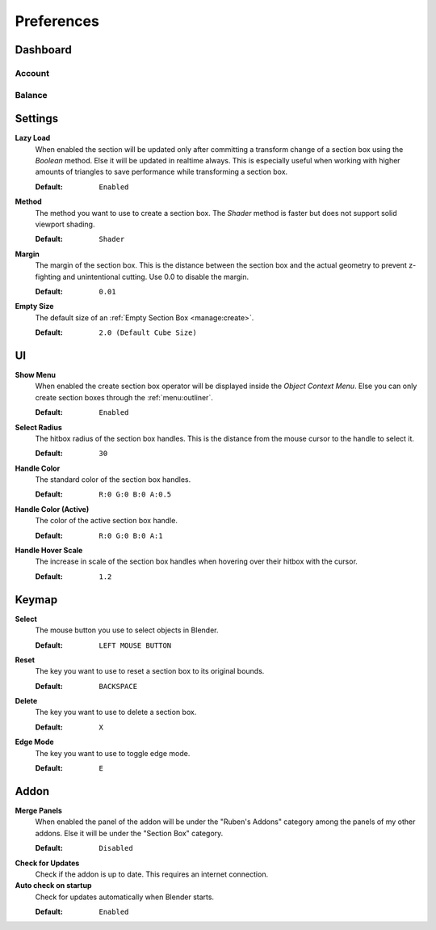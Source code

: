 ===========
Preferences
===========

#########
Dashboard
#########

*******
Account
*******

*******
Balance
*******

########
Settings
########

**Lazy Load**
    When enabled the section will be updated only after committing a transform change of a section box using the *Boolean* method.
    Else it will be updated in realtime always. This is especially useful when working with higher amounts of triangles to save performance while transforming a section box.

    :Default: ``Enabled``

**Method**
    The method you want to use to create a section box. The *Shader* method is faster but does not support solid viewport shading.

    :Default: ``Shader``

**Margin**
    The margin of the section box. This is the distance between the section box and the actual geometry to prevent z-fighting and unintentional cutting. Use 0.0 to disable the margin.
    
    :Default: ``0.01``

**Empty Size**
    The default size of an :ref:`Empty Section Box <manage:create>`.
    
    :Default: ``2.0 (Default Cube Size)``

###
UI
###

**Show Menu**
    When enabled the create section box operator will be displayed inside the *Object Context Menu*.
    Else you can only create section boxes through the :ref:`menu:outliner`.
    
    :Default: ``Enabled``
    
**Select Radius**
    The hitbox radius of the section box handles. This is the distance from the mouse cursor to the handle to select it.

    :Default: ``30``

**Handle Color**
    The standard color of the section box handles.

    :Default: ``R:0 G:0 B:0 A:0.5``

**Handle Color (Active)**
    The color of the active section box handle.
    
    :Default: ``R:0 G:0 B:0 A:1``
    
**Handle Hover Scale**
    The increase in scale of the section box handles when hovering over their hitbox with the cursor.
    
    :Default: ``1.2``
    
######
Keymap
######

**Select**
    The mouse button you use to select objects in Blender.
    
    :Default: ``LEFT MOUSE BUTTON``
    
**Reset**
    The key you want to use to reset a section box to its original bounds.
    
    :Default: ``BACKSPACE``
    
**Delete**
    The key you want to use to delete a section box.
    
    :Default: ``X``
    
**Edge Mode**
    The key you want to use to toggle edge mode.
    
    :Default: ``E``
    
#####
Addon
#####

**Merge Panels**
    When enabled the panel of the addon will be under the "Ruben's Addons" category among the panels of my other addons.
    Else it will be under the "Section Box" category.
    
    :Default: ``Disabled``

**Check for Updates**
    Check if the addon is up to date. This requires an internet connection.

**Auto check on startup**
    Check for updates automatically when Blender starts.
    
    :Default: ``Enabled``


